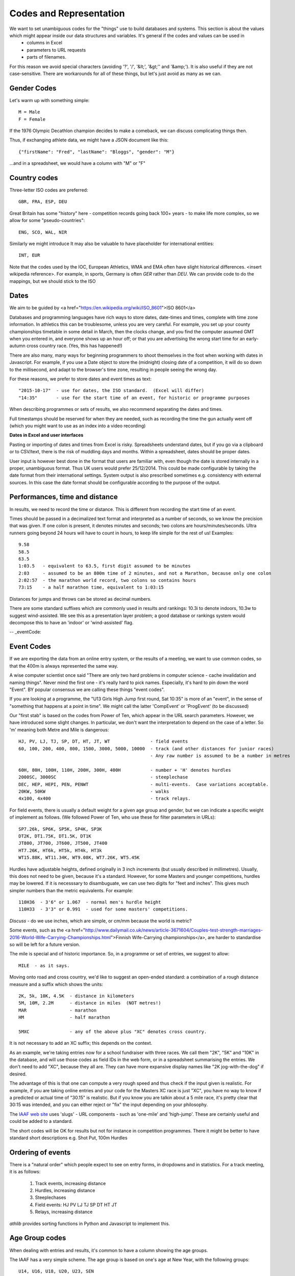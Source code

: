 
Codes and Representation
========================

We want to set unambiguous codes for the "things" use to build databases and systems.  This section is about the values which might appear inside our data structures and variables.  It's general if the codes and values can be used in 
 * columns in Excel
 * parameters to URL requests
 * parts of filenames.

For this reason we avoid special characters (avoiding '?', '/', '&lt;', '&gt;'' and '&amp;'). It is also useful if they are not case-sensitive.  There are workarounds for all of these things, but let's just avoid as many as we can.  


Gender Codes
------------

Let's warm up with something simple::

    M = Male
    F = Female

If the 1976 Olympic Decathlon champion decides to make a comeback, we can discuss complicating things then.

Thus, if exchanging athlete data, we might have a JSON document like this::

    {"firstName": "Fred", "lastName": "Bloggs", "gender": "M"}

...and in a spreadsheet, we would have a column with "M" or "F"


Country codes
-------------

Three-letter ISO codes are preferred::

    GBR, FRA, ESP, DEU

Great Britain has some "history" here - competition records going back 100+ years - to make life more complex, so we allow for some "pseudo-countries"::

    ENG, SCO, WAL, NIR

Similarly we might introduce 
It may also be valuable to have placeholder for international entities::

    INT, EUR

Note that the codes used by the IOC, European Athletics, WMA and EMA often have slight historical differences.  <insert wikipedia reference>.  For example, in sports, Germany is often `GER` rather than `DEU`.  We can provide code to do the mappings, but we should stick to the ISO 




Dates
-----

We aim to be guided by <a href="https://en.wikipedia.org/wiki/ISO_8601">ISO 8601</a>

Databases and programming languages have rich ways to store dates, date-times and times, complete with time zone information.  In athletics this can be troublesome, unless you are very careful.  For example, you set up your county championships timetable in some detail in March, then the clocks change, and you find the computer assumed GMT when you entered in, and everyone shows up an hour off; or that you are advertising the wrong start time for an early-autumn cross country race.  (Yes, this has happened!)

There are also many, many ways for beginning programmers to shoot themselves in the foot when working with dates in Javascript.  For example, if you use a Date object to store the (midnight) closing date of a competition, it will do so down to the millisecond, and adapt to the browser's time zone, resulting in people seeing the wrong day.

For these reasons, we prefer to store dates and event times as text::

    "2015-10-17"  - use for dates, the ISO standard.  (Excel will differ)
    "14:35"       - use for the start time of an event, for historic or programme purposes

When describing programmes or sets of results, we also recommend separating the dates and times. 

Full timestamps should be reserved for when they are needed, such as recording the time the gun actually went off (which you might want to use as an index into a video recording)

**Dates in Excel and user interfaces**

Pasting or importing of dates and times from Excel is risky.  Spreadsheets understand dates, but if you go via a clipboard or to CSV/text, there is the risk of muddling days and months.   Within a spreadsheet, dates should be proper dates.

User input is however best done in the format that users are familiar with, even though the date is stored internally in a proper, unambiguous format. Thus UK users would prefer 25/12/2014.  This could be made configurable by taking the date format from their international settings.  System output is also prescribed sometimes e.g. consistency with external sources. In this case the date format should be configurable according to the purpose of the output.  

Performances, time and distance
-------------------------------

In results, we need to record the time or distance.  This is different from recording the start time of an event.  

Times should be passed in a decimalized text format and interpreted as a number of seconds, so we know the precision that was given. If one colon is present, it denotes minutes and seconds; two colons are hours/minutes/seconds.  Ultra runners going beyond 24 hours will have to count in hours, to keep life simple for the rest of us!  Examples::

    9.58
    58.5
    63.5
    1:03.5   - equivalent to 63.5, first digit assumed to be minutes
    2:03     - assumed to be an 800m time of 2 minutes, and not a Marathon, because only one colon
    2:02:57  - the marathon world record, two colons so contains hours
    73:15    - a half marathon time, equivalent to 1:03:15

Distances for jumps and throws can be stored as decimal numbers.

There are some standard suffixes which are commonly used in results and rankings:  10.3i to denote indoors, 10.3w to suggest wind-assisted. We see this as a presentation layer problem; a good database or rankings system would decompose this to have an 'indoor' or 'wind-assisted' flag.


-- _eventCode:

Event Codes
-----------
If we are exporting the data from an online entry system, or the results of a meeting, we want to use common codes, so that the 400m is always represented the same way.

A wise computer scientist once said "There are only two hard problems in computer science - cache invalidation and naming things".  Never mind the first one - it's really hard to pick names. Especially, it's hard to pin down the word "Event".  BY popular consensus we are calling these things "event codes".  

If you are looking at a programme, the "U13 Girls High Jump first round, Sat 10:35" is more of an "event", in the sense of "something that happens at a point in time".  We might call the latter 'CompEvent' or 'ProgEvent' (to be discussed)

Our "first stab" is based on the codes from Power of Ten, which appear in the URL search parameters. However, we have introduced some slight changes.  In particular, we don't want the interpretation to depend on the case of a letter.  So 'm' meaning both Metre and Mile is dangerous::


    HJ, PV, LJ, TJ, SP, DT, HT, JT, WT               - field events
    60, 100, 200, 400, 800, 1500, 3000, 5000, 10000  - track (and other distances for junior races)
                                                     - Any raw number is assumed to be a number in metres

    60H, 80H, 100H, 110H, 200H, 300H, 400H           - number + 'H' denotes hurdles
    2000SC, 3000SC                                   - steeplechase
    DEC, HEP, HEPI, PEN, PENWT                       - multi-events.  Case variations acceptable. 
    20KW, 50KW                                       - walks
    4x100, 4x400                                     - track relays.  

For field events, there is usually a default weight for a given age group and gender, but we can indicate a specific weight of implement as follows.  (We followed Power of Ten, who use these for filter parameters in URLs)::

    SP7.26k, SP6K, SP5K, SP4K, SP3K
    DT2K, DT1.75K, DT1.5K, DT1K
    JT800, JT700, JT600, JT500, JT400
    HT7.26K, HT6k, HT5k, HT4k, HT3k
    WT15.88K, WT11.34K, WT9.08K, WT7.26K, WT5.45K

Hurdles have adjustable heights, defined originally in 3 inch increments (but usually described in millimetres).  Usually, this does not need to be given, because it's a standard.  However, for some Masters and younger competitions, hurdles may be lowered.   If it is necesssary to disambuguate, we can use two digits for "feet and inches". This gives much simpler numbers than the metric equivalents.  For example::

    110H36  - 3'6" or 1.067  - normal men's hurdle height
    110H33  - 3'3" or 0.991  - used for some masters' competitions.

*Discuss* - do we use inches, which are simple, or cm/mm because the world is metric?


Some events, such as the <a href="http://www.dailymail.co.uk/news/article-3671604/Couples-test-strength-marriages-2016-World-Wife-Carrying-Championships.html">Finnish Wife-Carrying championships</a>, are harder to standardise so will be left for a future version.

The mile is special and of historic importance.  So, in a programme or set of entries, we suggest to allow::

    MILE  - as it says.

Moving onto road and cross country, we'd like to suggest an open-ended standard: a combination of a rough distance measure and a suffix which shows the units::

    2K, 5k, 10K, 4.5K  - distance in kilometers
    5M, 10M, 2.2M      - distance in miles  (NOT metres!)
    MAR                - marathon
    HM                 - half marathon
    
    5MXC               - any of the above plus "XC" denotes cross country.

It is not necessary to add an XC suffix; this depends on the context.  

As an example, we're taking entries now for a school fundraiser with three races.  We call them "2K", "5K" and "10K" in the database, and will use those codes as field IDs in the web form, or in a spreadsheet summarising the entries.  We don't need to add "XC", because they all are.  They can have more expansive display names like "2K jog-with-the-dog" if desired.

The advantage of this is that one can compute a very rough speed and thus check if the input given is realistic.  For example, if you are taking online entries and your code for the Masters XC race is just "XC", you have no way to know if a predicted or actual time of "30.15" is realistic.  But if you know you are talkin about a 5 mile race, it's pretty clear that 30:15 was intended, and you can either reject or "fix" the input depending on your philosophy.

The `IAAF web site <http://www.iaaf.org/records/toplists/>`_ uses 'slugs' - URL components - such as 'one-mile' and 'high-jump'.  These are certainly useful and could be added to a standard.

The short codes will be OK for results but not for instance in competition programmes.  There it might be better to have standard short descriptions e.g. Shot Put, 100m Hurdles 

Ordering of events
------------------

There is a "natural order" which people expect to see on entry forms, in dropdowns and in statistics.  For a track meeting, it is as follows:

    1. Track events, increasing distance
    2. Hurdles, increasing distance
    3. Steeplechases
    4. Field events:  HJ PV LJ TJ SP DT HT JT
    5. Relays, increasing distance

`athlib` provides sorting functions in Python and Javascript to implement this.

Age Group codes
---------------
When dealing with entries and results, it's common to have a column showing the age groups.

The IAAF has a very simple scheme.  The age group is based on one's age at New Year, with the following groups::

    U14, U16, U18, U20, U23, SEN

UKA has well defined age group codes:  U13, U15, U17, U20, U23 (rarely used), SEN.  The definition depends on the discipline (Road, XC, Track and Field), the date of birth of the athlete and the start date of the competition.  Again we provide code to work this out.

It is very common in results and entries to conflate the age and gender.   Eveen more annoyingly for programmers, in the UK we tend to add an age-dependent suffix - 'B' for Boys, 'G' for girls, 'M' for Men and 'W' for women.  Thus, a county or national programme would list U13B, U15B, U17M, U20M.

Masters go in 5 year bands:  V35, V40, V45 etc.   This is a global standard set by WMA. It is commonly conflated with gender e.g. M45, W50.

Schools are commonly referred to be year in the UK, so we suggest  YEAR1...YEAR11.  (Would YEAR01, YEAR02...YEAR11 be better so they always sort in order?)

Different countries are expected to have different age group coding systems and cutoff rules.  Therefore, a well designed library would have 'namespaced' packages for countries or organising bodies with equivalent, swappable functions::

    from athlib.uka import age_group
    from athlib.wma import age_group


